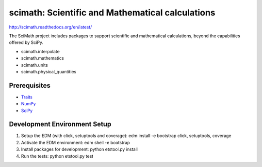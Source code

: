 =================================================
scimath: Scientific and Mathematical calculations
=================================================

http://scimath.readthedocs.org/en/latest/

The SciMath project includes packages to support scientific and mathematical
calculations, beyond the capabilities offered by SciPy.

- scimath.interpolate
- scimath.mathematics
- scimath.units
- scimath.physical_quantities

Prerequisites
-------------

* `Traits <https://pypi.python.org/pypi/traits>`_
* `NumPy <https://pypi.python.org/pypi/numpy>`_
* `SciPy <https://pypi.python.org/pypi/scipy>`_

Development Environment Setup
-------------
1. Setup the EDM (with click, setuptools and coverage): edm install -e bootstrap click, setuptools, coverage
2. Activate the EDM environment: edm shell -e bootstrap
3. Install packages for development: python etstool.py install
4. Run the tests: python etstool.py test
